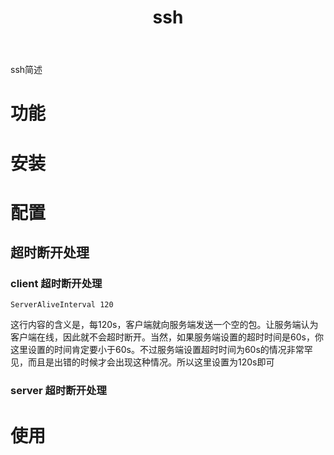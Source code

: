 #+TITLE: ssh
#+LAYOUT: post
#+CATEGORIES: protocol
#+TAGS: 

ssh简述
#+HTML: <!-- more -->
* 功能
* 安装
* 配置
** 超时断开处理
*** client 超时断开处理
    #+BEGIN_EXAMPLE
    ServerAliveInterval 120
    #+END_EXAMPLE
    这行内容的含义是，每120s，客户端就向服务端发送一个空的包。让服务端认为客户端在线，因此就不会超时断开。当然，如果服务端设置的超时时间是60s，你这里设置的时间肯定要小于60s。不过服务端设置超时时间为60s的情况非常罕见，而且是出错的时候才会出现这种情况。所以这里设置为120s即可

*** server 超时断开处理
* 使用

  
